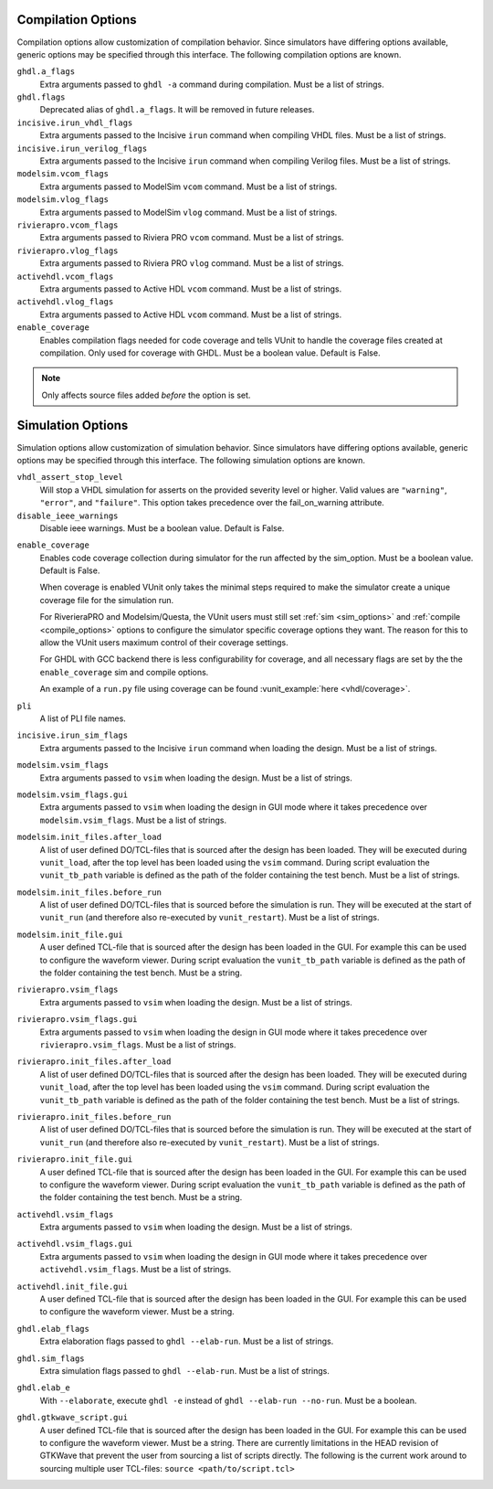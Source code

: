 .. _compile_options:

Compilation Options
-------------------

Compilation options allow customization of compilation behavior. Since simulators have
differing options available, generic options may be specified through this interface.
The following compilation options are known.

``ghdl.a_flags``
   Extra arguments passed to ``ghdl -a`` command during compilation.
   Must be a list of strings.

``ghdl.flags``
  Deprecated alias of ``ghdl.a_flags``. It will be removed in future releases.

``incisive.irun_vhdl_flags``
   Extra arguments passed to the Incisive ``irun`` command when compiling VHDL files.
   Must be a list of strings.

``incisive.irun_verilog_flags``
   Extra arguments passed to the Incisive ``irun`` command when compiling Verilog files.
   Must be a list of strings.

``modelsim.vcom_flags``
   Extra arguments passed to ModelSim ``vcom`` command.
   Must be a list of strings.

``modelsim.vlog_flags``
   Extra arguments passed to ModelSim ``vlog`` command.
   Must be a list of strings.

``rivierapro.vcom_flags``
   Extra arguments passed to Riviera PRO ``vcom`` command.
   Must be a list of strings.

``rivierapro.vlog_flags``
   Extra arguments passed to Riviera PRO ``vlog`` command.
   Must be a list of strings.

``activehdl.vcom_flags``
   Extra arguments passed to Active HDL ``vcom`` command.
   Must be a list of strings.

``activehdl.vlog_flags``
   Extra arguments passed to Active HDL ``vcom`` command.
   Must be a list of strings.

``enable_coverage``
   Enables compilation flags needed for code coverage and tells VUnit to handle
   the coverage files created at compilation. Only used for coverage with GHDL.
   Must be a boolean value. Default is False.

.. note::
   Only affects source files added *before* the option is set.

.. _sim_options:

Simulation Options
------------------

Simulation options allow customization of simulation behavior. Since simulators have
differing options available, generic options may be specified through this interface.
The following simulation options are known.

``vhdl_assert_stop_level``
  Will stop a VHDL simulation for asserts on the provided severity level or higher.
  Valid values are ``"warning"``, ``"error"``, and ``"failure"``. This option takes
  precedence over the fail_on_warning attribute.

``disable_ieee_warnings``
  Disable ieee warnings. Must be a boolean value. Default is False.

.. _coverage:

``enable_coverage``
  Enables code coverage collection during simulator for the run affected by the sim_option.
  Must be a boolean value. Default is False.

  When coverage is enabled VUnit only takes the minimal steps required
  to make the simulator create a unique coverage file for the
  simulation run.

  For RiverieraPRO and Modelsim/Questa, the VUnit users must still set :ref:`sim
  <sim_options>` and :ref:`compile <compile_options>` options to
  configure the simulator specific coverage options they want. The
  reason for this to allow the VUnit users maximum control of their
  coverage settings.

  For GHDL with GCC backend there is less configurability for coverage, and all
  necessary flags are set by the the ``enable_coverage`` sim and compile options.

  An example of a ``run.py`` file using coverage can be found
  :vunit_example:`here <vhdl/coverage>`.

  .. note: Supported by GHDL with GCC backend, RivieraPRO and Modelsim/Questa simulators.


``pli``
  A list of PLI file names.

``incisive.irun_sim_flags``
   Extra arguments passed to the Incisive ``irun`` command when loading the design.
   Must be a list of strings.

``modelsim.vsim_flags``
   Extra arguments passed to ``vsim`` when loading the design.
   Must be a list of strings.

``modelsim.vsim_flags.gui``
   Extra arguments passed to ``vsim`` when loading the design in GUI
   mode where it takes precedence over ``modelsim.vsim_flags``.
   Must be a list of strings.

``modelsim.init_files.after_load``
   A list of user defined DO/TCL-files that is sourced after the design has been loaded.
   They will be executed during ``vunit_load``, after the top level has been loaded
   using the ``vsim`` command.
   During script evaluation the ``vunit_tb_path`` variable is defined
   as the path of the folder containing the test bench.
   Must be a list of strings.

``modelsim.init_files.before_run``
   A list of user defined DO/TCL-files that is sourced before the simulation is run.
   They will be executed at the start of ``vunit_run`` (and therefore also re-executed
   by ``vunit_restart``).
   Must be a list of strings.

``modelsim.init_file.gui``
   A user defined TCL-file that is sourced after the design has been loaded in the GUI.
   For example this can be used to configure the waveform viewer.
   During script evaluation the ``vunit_tb_path`` variable is defined
   as the path of the folder containing the test bench.
   Must be a string.

``rivierapro.vsim_flags``
   Extra arguments passed to ``vsim`` when loading the design.
   Must be a list of strings.

``rivierapro.vsim_flags.gui``
   Extra arguments passed to ``vsim`` when loading the design in GUI
   mode where it takes precedence over ``rivierapro.vsim_flags``.
   Must be a list of strings.

``rivierapro.init_files.after_load``
   A list of user defined DO/TCL-files that is sourced after the design has been loaded.
   They will be executed during ``vunit_load``, after the top level has been loaded
   using the ``vsim`` command.
   During script evaluation the ``vunit_tb_path`` variable is defined
   as the path of the folder containing the test bench.
   Must be a list of strings.

``rivierapro.init_files.before_run``
   A list of user defined DO/TCL-files that is sourced before the simulation is run.
   They will be executed at the start of ``vunit_run`` (and therefore also re-executed
   by ``vunit_restart``).
   Must be a list of strings.

``rivierapro.init_file.gui``
   A user defined TCL-file that is sourced after the design has been loaded in the GUI.
   For example this can be used to configure the waveform viewer.
   During script evaluation the ``vunit_tb_path`` variable is defined
   as the path of the folder containing the test bench.
   Must be a string.

``activehdl.vsim_flags``
   Extra arguments passed to ``vsim`` when loading the design.
   Must be a list of strings.

``activehdl.vsim_flags.gui``
   Extra arguments passed to ``vsim`` when loading the design in GUI
   mode where it takes precedence over ``activehdl.vsim_flags``.
   Must be a list of strings.

``activehdl.init_file.gui``
   A user defined TCL-file that is sourced after the design has been loaded in the GUI.
   For example this can be used to configure the waveform viewer.
   Must be a string.

``ghdl.elab_flags``
   Extra elaboration flags passed to ``ghdl --elab-run``.
   Must be a list of strings.

``ghdl.sim_flags``
   Extra simulation flags passed to ``ghdl --elab-run``.
   Must be a list of strings.

``ghdl.elab_e``
   With ``--elaborate``, execute ``ghdl -e`` instead of ``ghdl --elab-run --no-run``.
   Must be a boolean.

``ghdl.gtkwave_script.gui``
   A user defined TCL-file that is sourced after the design has been loaded in the GUI.
   For example this can be used to configure the waveform viewer. Must be a string.
   There are currently limitations in the HEAD revision of GTKWave that prevent the
   user from sourcing a list of scripts directly. The following is the current work
   around to sourcing multiple user TCL-files:
   ``source <path/to/script.tcl>``

